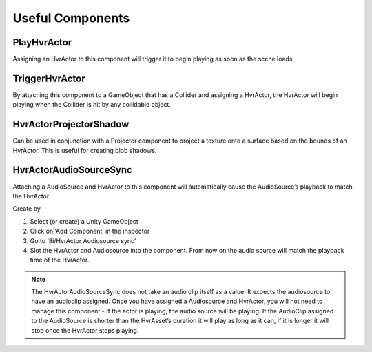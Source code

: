 Useful Components
=================

PlayHvrActor
------------

Assigning an HvrActor to this component will trigger it to begin playing as soon as the scene loads.

TriggerHvrActor
---------------

By attaching this component to a GameObject that has a Collider and assigning a HvrActor, the HvrActor will begin playing when the Collider is hit by any collidable object.

HvrActorProjectorShadow
-----------------------

Can be used in conjunction with a Projector component to project a texture onto a surface based on the bounds of an HvrActor. This is useful for creating blob shadows.

HvrActorAudioSourceSync
-----------------------

Attaching a AudioSource and HvrActor to this component will automatically cause the AudioSource’s playback to match the HvrActor.

Create by

1. Select (or create) a Unity GameObject
2. Click on ‘Add Component’ in the inspector
3. Go to ‘8i/HvrActor Audiosource sync’
4. Slot the HvrActor and Audiosource into the component. From now on the audio source will match the playback time of the HvrActor.

.. note::
	The HvrActorAudioSourceSync does not take an audio clip itself as a value. It expects the audiosource to have an audioclip assigned. Once you have assigned a Audiosource and HvrActor, you will not need to manage this component - If the actor is playing, the audio source will be playing. If the AudioClip assigned to the AudioSource is shorter than the HvrAsset’s duration it will play as long as it can, if it is longer it will stop once the HvrActor stops playing.